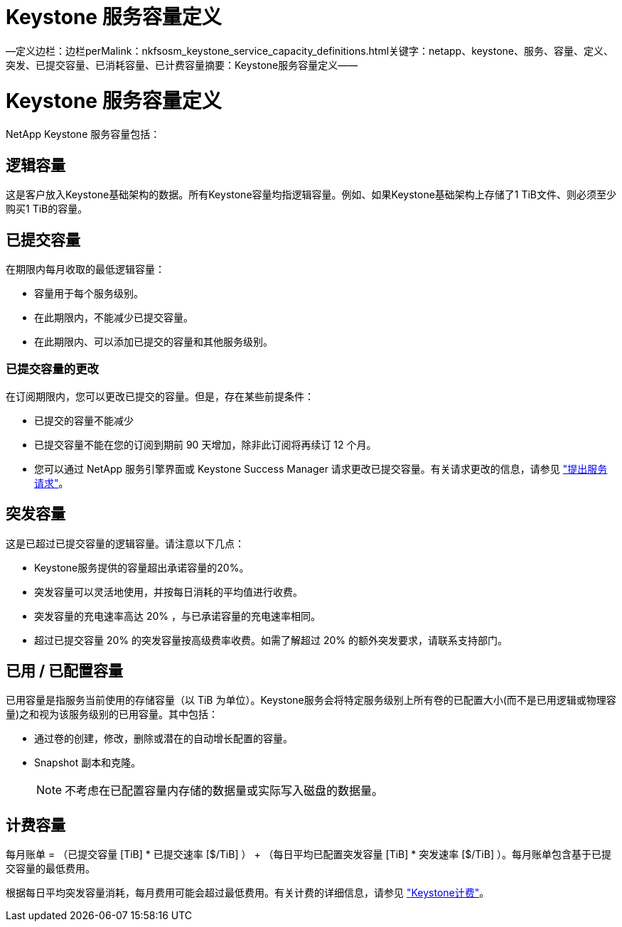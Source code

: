 = Keystone 服务容量定义
:allow-uri-read: 


—定义边栏：边栏perMalink：nkfsosm_keystone_service_capacity_definitions.html关键字：netapp、keystone、服务、容量、定义、 突发、已提交容量、已消耗容量、已计费容量摘要：Keystone服务容量定义——



= Keystone 服务容量定义

[role="lead"]
NetApp Keystone 服务容量包括：



== 逻辑容量

这是客户放入Keystone基础架构的数据。所有Keystone容量均指逻辑容量。例如、如果Keystone基础架构上存储了1 TiB文件、则必须至少购买1 TiB的容量。



== 已提交容量

在期限内每月收取的最低逻辑容量：

* 容量用于每个服务级别。
* 在此期限内，不能减少已提交容量。
* 在此期限内、可以添加已提交的容量和其他服务级别。




=== 已提交容量的更改

在订阅期限内，您可以更改已提交的容量。但是，存在某些前提条件：

* 已提交的容量不能减少
* 已提交容量不能在您的订阅到期前 90 天增加，除非此订阅将再续订 12 个月。
* 您可以通过 NetApp 服务引擎界面或 Keystone Success Manager 请求更改已提交容量。有关请求更改的信息，请参见 link:sewebiug_raise_a_service_request.html["提出服务请求"]。




== 突发容量

这是已超过已提交容量的逻辑容量。请注意以下几点：

* Keystone服务提供的容量超出承诺容量的20%。
* 突发容量可以灵活地使用，并按每日消耗的平均值进行收费。
* 突发容量的充电速率高达 20% ，与已承诺容量的充电速率相同。
* 超过已提交容量 20% 的突发容量按高级费率收费。如需了解超过 20% 的额外突发要求，请联系支持部门。




== 已用 / 已配置容量

已用容量是指服务当前使用的存储容量（以 TiB 为单位）。Keystone服务会将特定服务级别上所有卷的已配置大小(而不是已用逻辑或物理容量)之和视为该服务级别的已用容量。其中包括：

* 通过卷的创建，修改，删除或潜在的自动增长配置的容量。
* Snapshot 副本和克隆。
+

NOTE: 不考虑在已配置容量内存储的数据量或实际写入磁盘的数据量。





== 计费容量

每月账单 = （已提交容量 [TiB] * 已提交速率 [$/TiB] ） + （每日平均已配置突发容量 [TiB] * 突发速率 [$/TiB] ）。每月账单包含基于已提交容量的最低费用。

根据每日平均突发容量消耗，每月费用可能会超过最低费用。有关计费的详细信息，请参见 link:nkfsosm_kfs_billing.html["Keystone计费"]。
